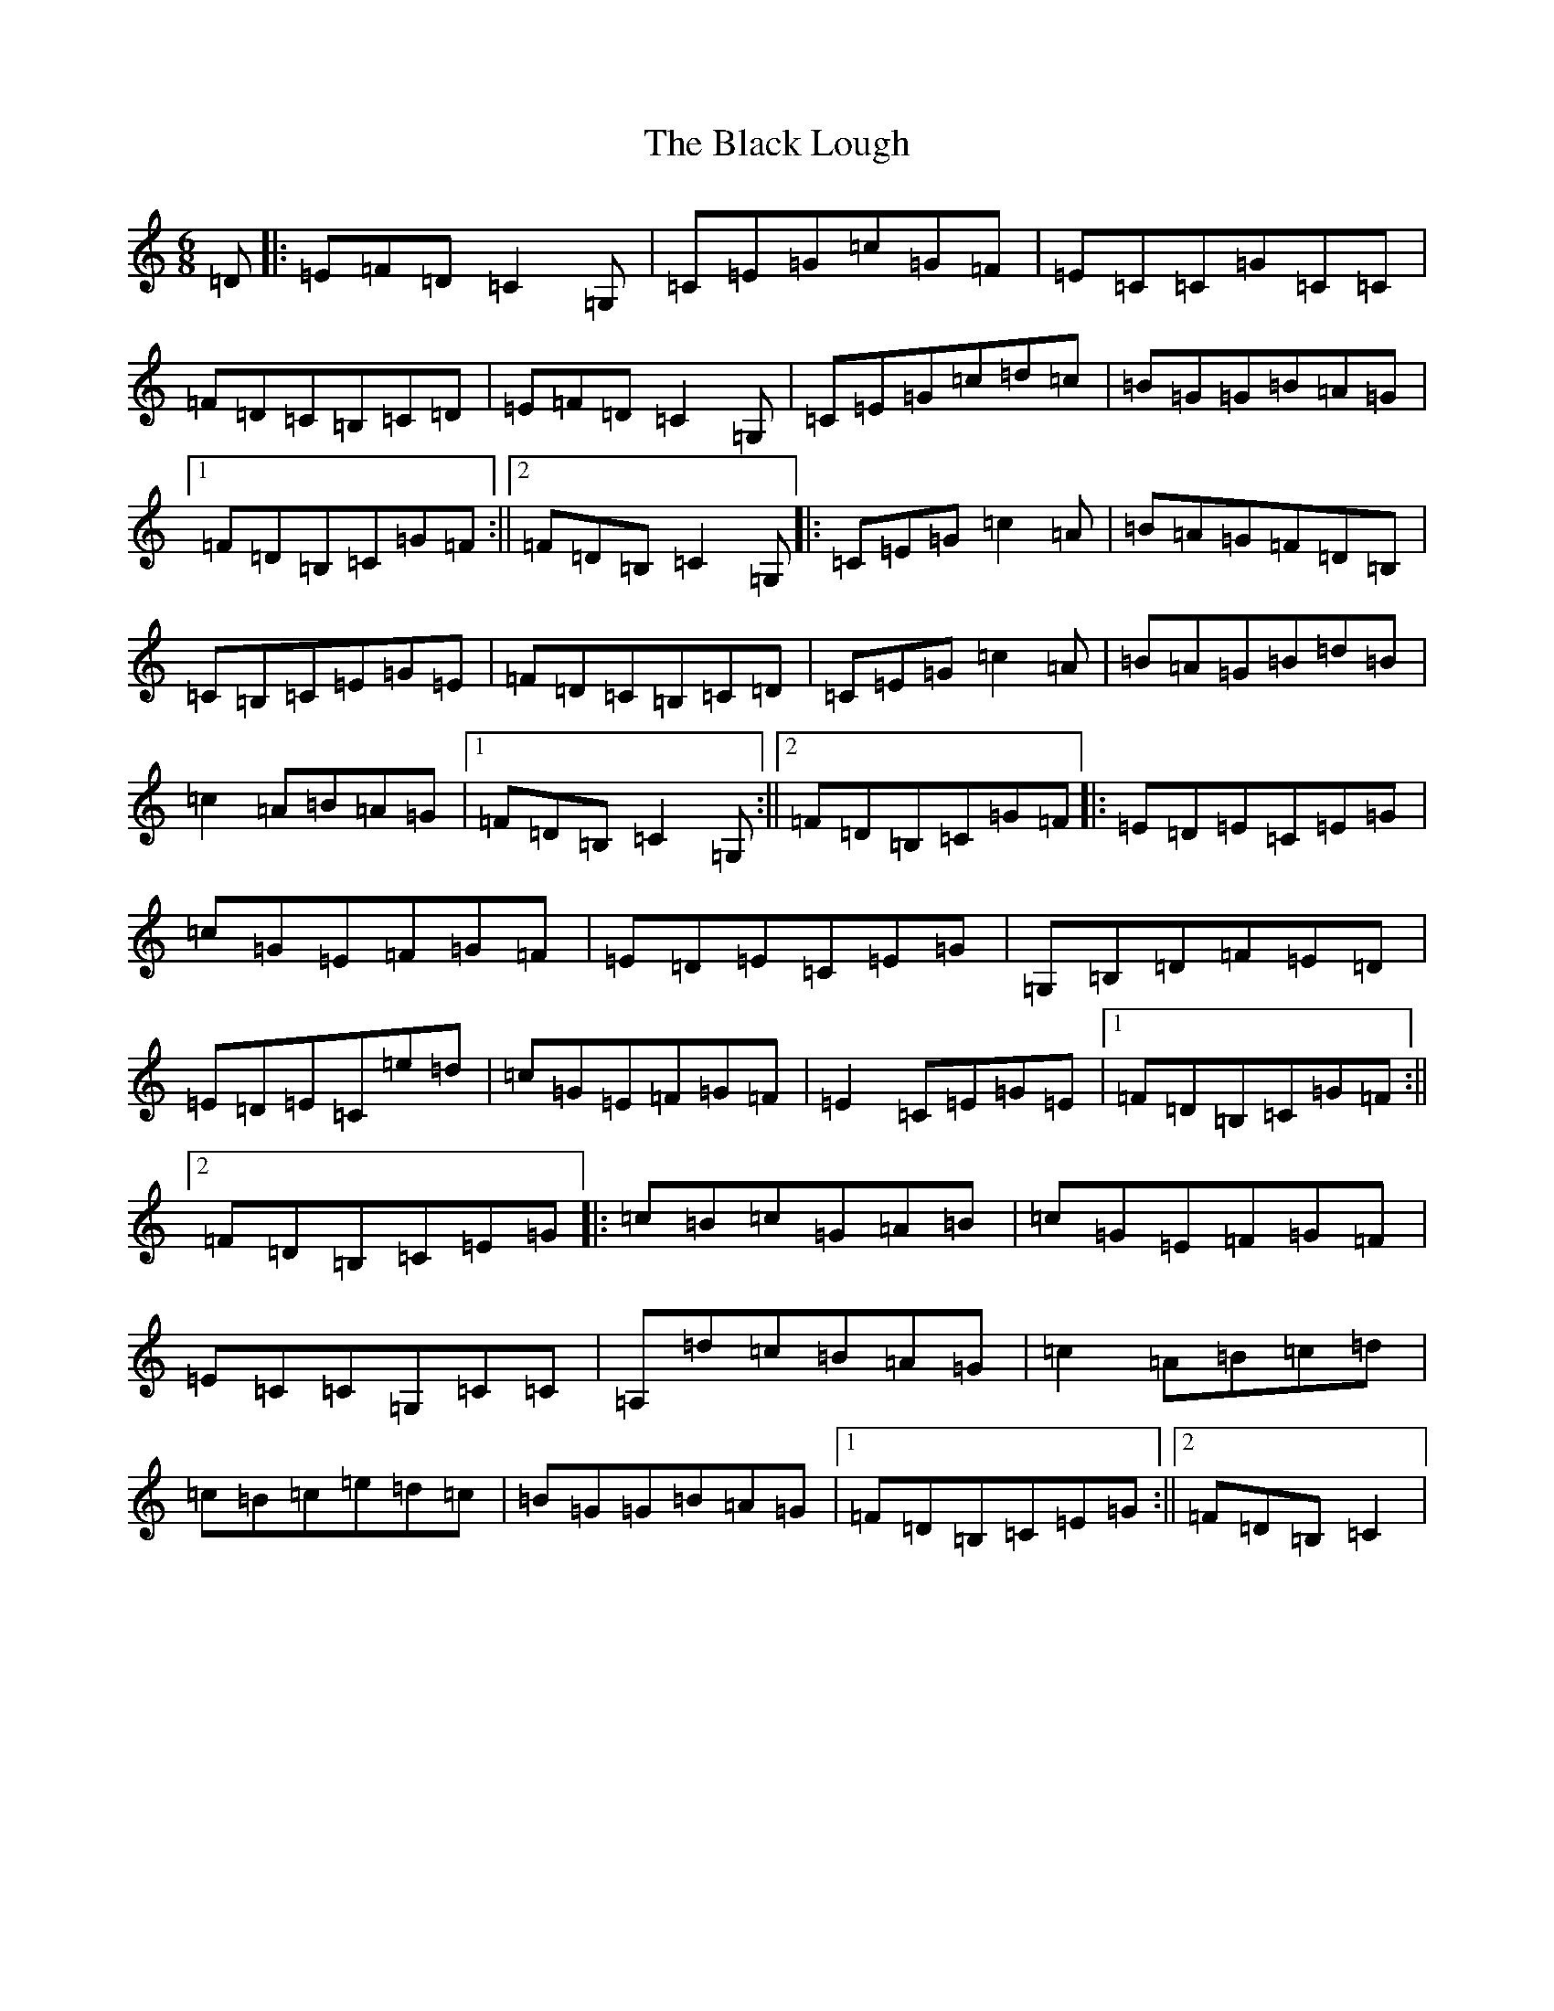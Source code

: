 X: 1950
T: Black Lough, The
S: https://thesession.org/tunes/5459#setting5459
R: jig
M:6/8
L:1/8
K: C Major
=D|:=E=F=D=C2=G,|=C=E=G=c=G=F|=E=C=C=G=C=C|=F=D=C=B,=C=D|=E=F=D=C2=G,|=C=E=G=c=d=c|=B=G=G=B=A=G|1=F=D=B,=C=G=F:||2=F=D=B,=C2=G,|:=C=E=G=c2=A|=B=A=G=F=D=B,|=C=B,=C=E=G=E|=F=D=C=B,=C=D|=C=E=G=c2=A|=B=A=G=B=d=B|=c2=A=B=A=G|1=F=D=B,=C2=G,:||2=F=D=B,=C=G=F|:=E=D=E=C=E=G|=c=G=E=F=G=F|=E=D=E=C=E=G|=G,=B,=D=F=E=D|=E=D=E=C=e=d|=c=G=E=F=G=F|=E2=C=E=G=E|1=F=D=B,=C=G=F:||2=F=D=B,=C=E=G|:=c=B=c=G=A=B|=c=G=E=F=G=F|=E=C=C=G,=C=C|=A,=d=c=B=A=G|=c2=A=B=c=d|=c=B=c=e=d=c|=B=G=G=B=A=G|1=F=D=B,=C=E=G:||2=F=D=B,=C2|